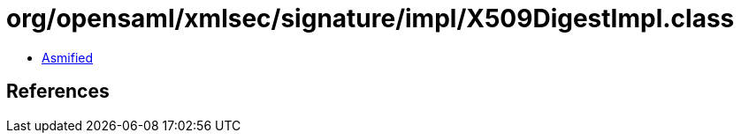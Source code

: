 = org/opensaml/xmlsec/signature/impl/X509DigestImpl.class

 - link:X509DigestImpl-asmified.java[Asmified]

== References

